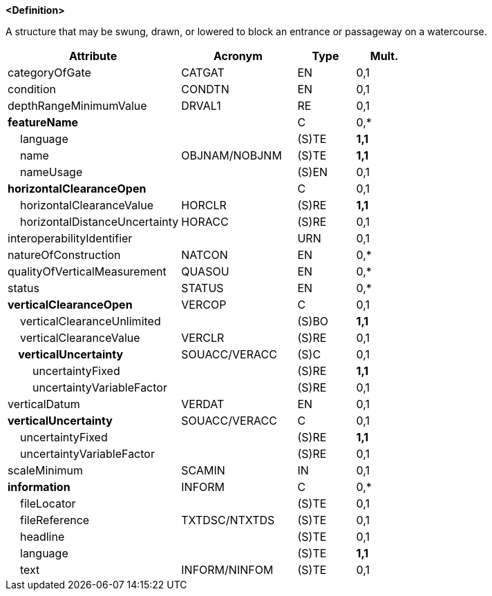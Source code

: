 **<Definition>**

A structure that may be swung, drawn, or lowered to block an entrance or passageway on a watercourse.

[cols="3,2,1,1", options="header"]
|===
|Attribute |Acronym |Type |Mult.

|categoryOfGate|CATGAT|EN|0,1
|condition|CONDTN|EN|0,1
|depthRangeMinimumValue|DRVAL1|RE|0,1
|**featureName**||C|0,*
|    language||(S)TE|**1,1**
|    name|OBJNAM/NOBJNM|(S)TE|**1,1**
|    nameUsage||(S)EN|0,1
|**horizontalClearanceOpen**||C|0,1
|    horizontalClearanceValue|HORCLR|(S)RE|**1,1**
|    horizontalDistanceUncertainty|HORACC|(S)RE|0,1
|interoperabilityIdentifier||URN|0,1
|natureOfConstruction|NATCON|EN|0,*
|qualityOfVerticalMeasurement|QUASOU|EN|0,*
|status|STATUS|EN|0,*
|**verticalClearanceOpen**|VERCOP|C|0,1
|    verticalClearanceUnlimited||(S)BO|**1,1**
|    verticalClearanceValue|VERCLR|(S)RE|0,1
|**    verticalUncertainty**|SOUACC/VERACC|(S)C|0,1
|        uncertaintyFixed||(S)RE|**1,1**
|        uncertaintyVariableFactor||(S)RE|0,1
|verticalDatum|VERDAT|EN|0,1
|**verticalUncertainty**|SOUACC/VERACC|C|0,1
|    uncertaintyFixed||(S)RE|**1,1**
|    uncertaintyVariableFactor||(S)RE|0,1
|scaleMinimum|SCAMIN|IN|0,1
|**information**|INFORM|C|0,*
|    fileLocator||(S)TE|0,1
|    fileReference|TXTDSC/NTXTDS|(S)TE|0,1
|    headline||(S)TE|0,1
|    language||(S)TE|**1,1**
|    text|INFORM/NINFOM|(S)TE|0,1
|===

// include::../features_rules/Gate_rules.adoc[tag=Gate]
